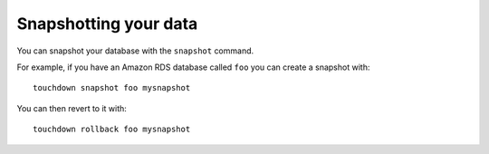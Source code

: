 Snapshotting your data
======================

You can snapshot your database with the ``snapshot`` command.

For example, if you have an Amazon RDS database called ``foo`` you can create a snapshot with::

    touchdown snapshot foo mysnapshot

You can then revert to it with::

    touchdown rollback foo mysnapshot
